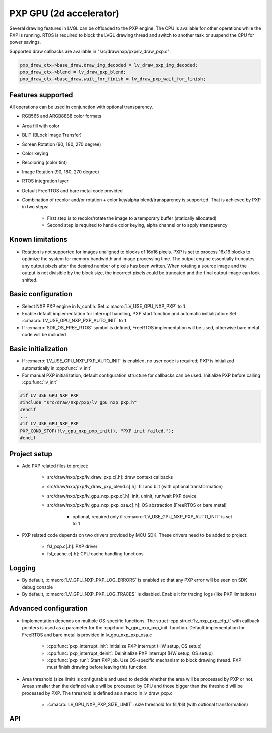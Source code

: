 PXP GPU (2d accelerator)
========================

Several drawing features in LVGL can be offloaded to the PXP engine. The
CPU is available for other operations while the PXP is running. RTOS is
required to block the LVGL drawing thread and switch to another task or
suspend the CPU for power savings.

Supported draw callbacks are available in "src/draw/nxp/pxp/lv_draw_pxp.c":

.. code:: c

    pxp_draw_ctx->base_draw.draw_img_decoded = lv_draw_pxp_img_decoded;
    pxp_draw_ctx->blend = lv_draw_pxp_blend;
    pxp_draw_ctx->base_draw.wait_for_finish = lv_draw_pxp_wait_for_finish;


Features supported
------------------

All operations can be used in conjunction with optional transparency.

- RGB565 and ARGB8888 color formats
- Area fill with color
- BLIT (BLock Image Transfer)
- Screen Rotation (90, 180, 270 degree)
- Color keying
- Recoloring (color tint)
- Image Rotation (90, 180, 270 degree)
- RTOS integration layer
- Default FreeRTOS and bare metal code provided
- Combination of recolor and/or rotation + color key/alpha
  blend/transparency is supported. That is achieved by PXP in two
  steps:

   - First step is to recolor/rotate the image to a temporary buffer (statically allocated)
   - Second step is required to handle color keying, alpha channel or to apply transparency


Known limitations
-----------------

- Rotation is not supported for images unaligned to blocks of 16x16
  pixels. PXP is set to process 16x16 blocks to optimize the system for
  memory bandwidth and image processing time. The output engine
  essentially truncates any output pixels after the desired number of
  pixels has been written. When rotating a source image and the output
  is not divisible by the block size, the incorrect pixels could be
  truncated and the final output image can look shifted.


Basic configuration
-------------------

- Select NXP PXP engine in lv_conf.h: Set :c:macro:`LV_USE_GPU_NXP_PXP` to ``1``
- Enable default implementation for interrupt handling, PXP start
  function and automatic initialization: Set
  :c:macro:`LV_USE_GPU_NXP_PXP_AUTO_INIT` to ``1``
- If :c:macro:`SDK_OS_FREE_RTOS` symbol is defined, FreeRTOS implementation
  will be used, otherwise bare metal code will be included


Basic initialization
--------------------

- If :c:macro:`LV_USE_GPU_NXP_PXP_AUTO_INIT` is enabled, no user code is
  required; PXP is initialized automatically in :cpp:func:`lv_init`
- For manual PXP initialization, default configuration structure for
  callbacks can be used. Initialize PXP before calling :cpp:func:`lv_init`

.. code:: c

    #if LV_USE_GPU_NXP_PXP
    #include "src/draw/nxp/pxp/lv_gpu_nxp_pxp.h"
    #endif
    ...
    #if LV_USE_GPU_NXP_PXP
    PXP_COND_STOP(!lv_gpu_nxp_pxp_init(), "PXP init failed.");
    #endif


Project setup
-------------

- Add PXP related files to project:

   - src/draw/nxp/pxp/lv_draw_pxp.c[.h]: draw context callbacks
   - src/draw/nxp/pxp/lv_draw_pxp_blend.c[.h]: fill and blit (with optional transformation)
   - src/draw/nxp/pxp/lv_gpu_nxp_pxp.c[.h]: init, uninit, run/wait PXP device
   - src/draw/nxp/pxp/lv_gpu_nxp_pxp_osa.c[.h]: OS abstraction (FreeRTOS or bare metal)

      - optional, required only if :c:macro:`LV_USE_GPU_NXP_PXP_AUTO_INIT` is set to ``1``

- PXP related code depends on two drivers provided by MCU SDK. These
  drivers need to be added to project:

   - fsl_pxp.c[.h]: PXP driver
   - fsl_cache.c[.h]: CPU cache handling functions


Logging
-------

- By default, :c:macro:`LV_GPU_NXP_PXP_LOG_ERRORS` is enabled so that any PXP error will be seen on SDK debug console
- By default, :c:macro:`LV_GPU_NXP_PXP_LOG_TRACES` is disabled. Enable it for tracing logs (like PXP limitations)


Advanced configuration
----------------------

- Implementation depends on multiple OS-specific functions. The struct
  :cpp:struct:`lv_nxp_pxp_cfg_t` with callback pointers is used as a parameter
  for the :cpp:func:`lv_gpu_nxp_pxp_init` function. Default implementation
  for FreeRTOS and bare metal is provided in lv_gpu_nxp_pxp_osa.c

   - :cpp:func:`pxp_interrupt_init`: Initialize PXP interrupt (HW setup, OS setup)
   - :cpp:func:`pxp_interrupt_deinit`: Deinitialize PXP interrupt (HW setup, OS setup)
   - :cpp:func:`pxp_run`: Start PXP job. Use OS-specific mechanism to block drawing thread.
     PXP must finish drawing before leaving this function.

- Area threshold (size limit) is configurable and used to decide
  whether the area will be processed by PXP or not. Areas smaller than
  the defined value will be processed by CPU and those bigger than the
  threshold will be processed by PXP. The threshold is defined as a
  macro in lv_draw_pxp.c

   - :c:macro:`LV_GPU_NXP_PXP_SIZE_LIMIT`: size threshold for fill/blit (with optional transformation)


API
---

